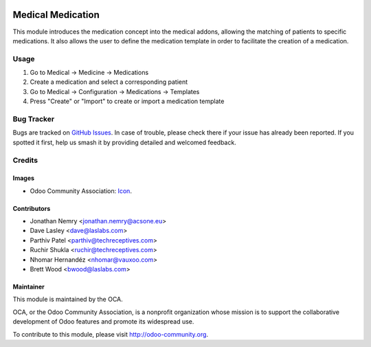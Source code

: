 .. image:: https://img.shields.io/badge/license-GPL--3-blue.svg
   :target: http://www.gnu.org/licenses/lgpl-3.0-standalone.html
   :alt: License: GPL-3

==================
Medical Medication
==================

This module introduces the medication concept into the medical addons,
allowing the matching of patients to specific medications. It also allows
the user to define the medication template in order to facilitate the creation of a
medication.

Usage
=====

#. Go to Medical -> Medicine -> Medications
#. Create a medication and select a corresponding patient
#. Go to Medical -> Configuration -> Medications -> Templates
#. Press "Create" or "Import" to create or import a medication template

.. image:: https://odoo-community.org/website/image/ir.attachment/5784_f2813bd/datas
   :alt: Try me on Runbot
   :target: https://runbot.odoo-community.org/runbot/159/10.0

Bug Tracker
===========

Bugs are tracked on `GitHub Issues
<https://github.com/OCA/vertical-medical/issues>`_. In case of trouble, please
check there if your issue has already been reported. If you spotted it first,
help us smash it by providing detailed and welcomed feedback.

Credits
=======

Images
------

* Odoo Community Association: `Icon <https://github.com/OCA/maintainer-tools/blob/master/template/module/static/description/icon.svg>`_.

Contributors
------------

* Jonathan Nemry <jonathan.nemry@acsone.eu>
* Dave Lasley <dave@laslabs.com>
* Parthiv Patel <parthiv@techreceptives.com>
* Ruchir Shukla <ruchir@techreceptives.com>
* Nhomar Hernandéz <nhomar@vauxoo.com>
* Brett Wood <bwood@laslabs.com>

Maintainer
----------

.. image:: https://odoo-community.org/logo.png
   :alt: Odoo Community Association
   :target: https://odoo-community.org

This module is maintained by the OCA.

OCA, or the Odoo Community Association, is a nonprofit organization whose
mission is to support the collaborative development of Odoo features and
promote its widespread use.

To contribute to this module, please visit http://odoo-community.org.
